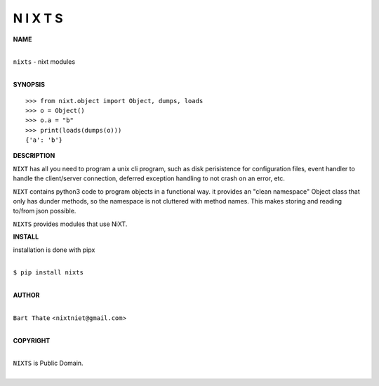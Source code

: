 N I X T S
=========


**NAME**


|
| ``nixts`` - nixt modules
|


**SYNOPSIS**


::

    >>> from nixt.object import Object, dumps, loads
    >>> o = Object()
    >>> o.a = "b"
    >>> print(loads(dumps(o)))
    {'a': 'b'}


**DESCRIPTION**


``NIXT`` has all you need to program a unix cli program, such as disk
perisistence for configuration files, event handler to handle the
client/server connection, deferred exception handling to not crash
on an error, etc.

``NIXT`` contains python3 code to program objects in a functional way.
it provides an "clean namespace" Object class that only has dunder
methods, so the namespace is not cluttered with method names. This
makes storing and reading to/from json possible.

``NIXTS`` provides modules that use NiXT.


**INSTALL**


installation is done with pipx

|
| ``$ pip install nixts``
|


**AUTHOR**

|
| ``Bart Thate`` <``nixtniet@gmail.com``>
|

**COPYRIGHT**

|
| ``NIXTS`` is Public Domain.
|
